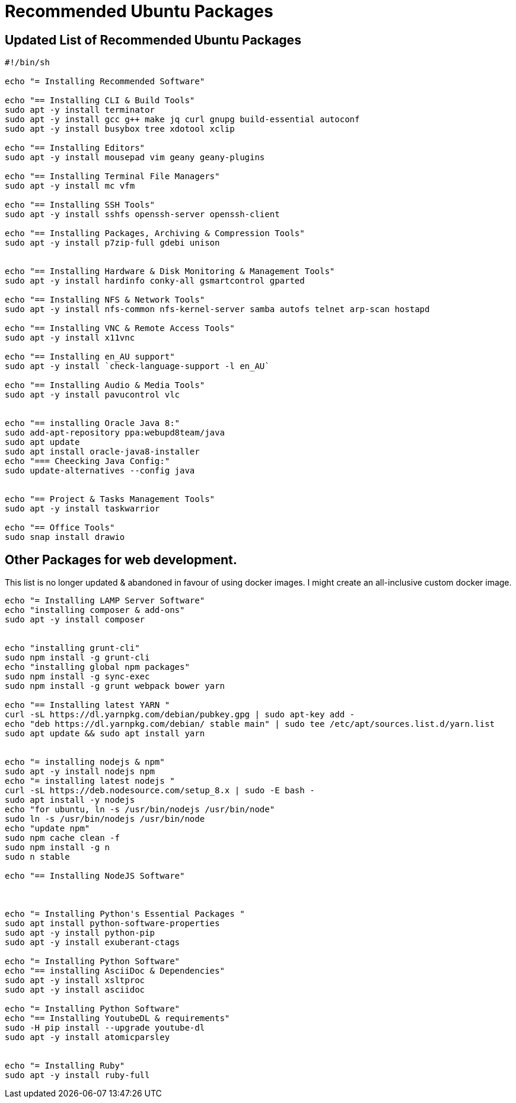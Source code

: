 = Recommended Ubuntu Packages


== Updated List of Recommended Ubuntu Packages
[source,bash]
----
#!/bin/sh

echo "= Installing Recommended Software"

echo "== Installing CLI & Build Tools"
sudo apt -y install terminator
sudo apt -y install gcc g++ make jq curl gnupg build-essential autoconf
sudo apt -y install busybox tree xdotool xclip

echo "== Installing Editors"
sudo apt -y install mousepad vim geany geany-plugins

echo "== Installing Terminal File Managers"
sudo apt -y install mc vfm

echo "== Installing SSH Tools"
sudo apt -y install sshfs openssh-server openssh-client

echo "== Installing Packages, Archiving & Compression Tools"
sudo apt -y install p7zip-full gdebi unison


echo "== Installing Hardware & Disk Monitoring & Management Tools"
sudo apt -y install hardinfo conky-all gsmartcontrol gparted

echo "== Installing NFS & Network Tools"
sudo apt -y install nfs-common nfs-kernel-server samba autofs telnet arp-scan hostapd

echo "== Installing VNC & Remote Access Tools"
sudo apt -y install x11vnc

echo "== Installing en_AU support"
sudo apt -y install `check-language-support -l en_AU`

echo "== Installing Audio & Media Tools"
sudo apt -y install pavucontrol vlc


echo "== installing Oracle Java 8:"
sudo add-apt-repository ppa:webupd8team/java
sudo apt update
sudo apt install oracle-java8-installer
echo "=== Cheecking Java Config:"
sudo update-alternatives --config java


echo "== Project & Tasks Management Tools"
sudo apt -y install taskwarrior

echo "== Office Tools"
sudo snap install drawio

----

== Other Packages for web development.

This list is no longer updated & abandoned in favour of using docker images. I might create an all-inclusive custom docker image.
----
echo "= Installing LAMP Server Software"
echo "installing composer & add-ons"
sudo apt -y install composer


echo "installing grunt-cli"
sudo npm install -g grunt-cli
echo "installing global npm packages"
sudo npm install -g sync-exec
sudo npm install -g grunt webpack bower yarn

echo "== Installing latest YARN "
curl -sL https://dl.yarnpkg.com/debian/pubkey.gpg | sudo apt-key add -
echo "deb https://dl.yarnpkg.com/debian/ stable main" | sudo tee /etc/apt/sources.list.d/yarn.list
sudo apt update && sudo apt install yarn


echo "= installing nodejs & npm"
sudo apt -y install nodejs npm
echo "= installing latest nodejs "
curl -sL https://deb.nodesource.com/setup_8.x | sudo -E bash -
sudo apt install -y nodejs
echo "for ubuntu, ln -s /usr/bin/nodejs /usr/bin/node"
sudo ln -s /usr/bin/nodejs /usr/bin/node
echo "update npm"
sudo npm cache clean -f
sudo npm install -g n
sudo n stable

echo "== Installing NodeJS Software"



echo "= Installing Python's Essential Packages "
sudo apt install python-software-properties
sudo apt -y install python-pip
sudo apt -y install exuberant-ctags

echo "= Installing Python Software"
echo "== installing AsciiDoc & Dependencies"
sudo apt -y install xsltproc
sudo apt -y install asciidoc

echo "= Installing Python Software"
echo "== Installing YoutubeDL & requirements"
sudo -H pip install --upgrade youtube-dl
sudo apt -y install atomicparsley


echo "= Installing Ruby"
sudo apt -y install ruby-full



----
